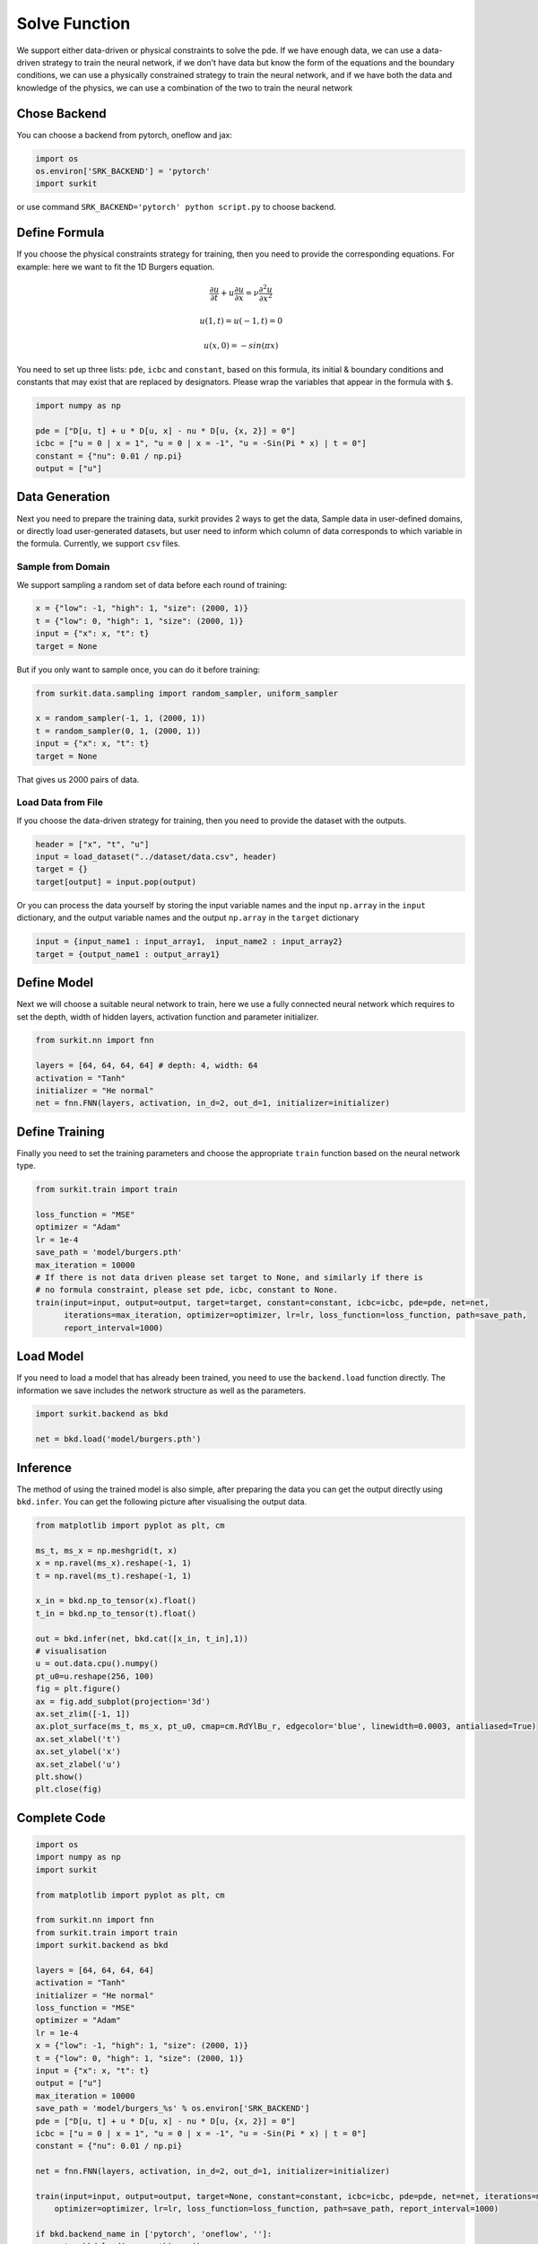 ======================
Solve Function
======================
We support either data-driven or physical constraints to solve the pde.
If we have enough data, we can use a data-driven strategy to train the neural network,
if we don't have data but know the form of the equations and the boundary conditions,
we can use a physically constrained strategy to train the neural network,
and if we have both the data and knowledge of the physics,
we can use a combination of the two to train the neural network

Chose Backend
=============
You can choose a backend from pytorch, oneflow and jax:

.. code-block:: python

    import os
    os.environ['SRK_BACKEND'] = 'pytorch'
    import surkit

or use command ``SRK_BACKEND='pytorch' python script.py`` to choose backend.

Define Formula
==============
If you choose the physical constraints strategy for training, then you need to provide the corresponding equations. For example: here we want to fit the 1D Burgers equation.

.. math::

    \frac{\partial u}{\partial t} + u \frac{\partial u}{\partial x} = \nu \frac{\partial^2 u}{\partial x^2}


    u(1, t) = u(-1, t) = 0


    u(x, 0) = -sin(\pi x)

You need to set up three lists: ``pde``, ``icbc`` and ``constant``, based on this formula, its initial & boundary conditions and constants that may exist that are replaced by designators. Please wrap the variables that appear in the formula with ``$``.

.. code-block:: python

    import numpy as np

    pde = ["D[u, t] + u * D[u, x] - nu * D[u, {x, 2}] = 0"]
    icbc = ["u = 0 | x = 1", "u = 0 | x = -1", "u = -Sin(Pi * x) | t = 0"]
    constant = {"nu": 0.01 / np.pi}
    output = ["u"]

Data Generation
===============
Next you need to prepare the training data, surkit provides 2 ways to get the data,
Sample data in user-defined domains,
or directly load user-generated datasets, but user need to inform which column of data corresponds to which variable in the formula.
Currently, we support ``csv`` files.

Sample from Domain
------------------
We support sampling a random set of data before each round of training:

.. code-block:: python

    x = {"low": -1, "high": 1, "size": (2000, 1)}
    t = {"low": 0, "high": 1, "size": (2000, 1)}
    input = {"x": x, "t": t}
    target = None

But if you only want to sample once, you can do it before training:

.. code-block:: python

    from surkit.data.sampling import random_sampler, uniform_sampler

    x = random_sampler(-1, 1, (2000, 1))
    t = random_sampler(0, 1, (2000, 1))
    input = {"x": x, "t": t}
    target = None

That gives us 2000 pairs of data.

Load Data from File
-------------------
If you choose the data-driven strategy for training, then you need to provide the dataset with the outputs.

.. code-block:: python

    header = ["x", "t", "u"]
    input = load_dataset("../dataset/data.csv", header)
    target = {}
    target[output] = input.pop(output)

Or you can process the data yourself by storing the input variable names and the input ``np.array`` in the ``input`` dictionary, and the output variable names and the output ``np.array`` in the ``target`` dictionary

.. code-block:: python

    input = {input_name1 : input_array1,  input_name2 : input_array2}
    target = {output_name1 : output_array1}

Define Model
============
Next we will choose a suitable neural network to train, here we use a fully connected neural network which requires to set the depth, width of hidden layers, activation function and parameter initializer.

.. code-block:: python

    from surkit.nn import fnn

    layers = [64, 64, 64, 64] # depth: 4, width: 64
    activation = "Tanh"
    initializer = "He normal"
    net = fnn.FNN(layers, activation, in_d=2, out_d=1, initializer=initializer)

Define Training
===============
Finally you need to set the training parameters and choose the appropriate ``train`` function based on the neural network type.

.. code-block:: python

    from surkit.train import train

    loss_function = "MSE"
    optimizer = "Adam"
    lr = 1e-4
    save_path = 'model/burgers.pth'
    max_iteration = 10000
    # If there is not data driven please set target to None, and similarly if there is
    # no formula constraint, please set pde, icbc, constant to None.
    train(input=input, output=output, target=target, constant=constant, icbc=icbc, pde=pde, net=net,
          iterations=max_iteration, optimizer=optimizer, lr=lr, loss_function=loss_function, path=save_path,
          report_interval=1000)

Load Model
==========
If you need to load a model that has already been trained, you need to use the ``backend.load`` function directly.
The information we save includes the network structure as well as the parameters.

.. code-block:: python

    import surkit.backend as bkd

    net = bkd.load('model/burgers.pth')

Inference
=========

The method of using the trained model is also simple, after preparing the data you can get the output directly using ``bkd.infer``.
You can get the following picture after visualising the output data.

.. code-block:: python

    from matplotlib import pyplot as plt, cm

    ms_t, ms_x = np.meshgrid(t, x)
    x = np.ravel(ms_x).reshape(-1, 1)
    t = np.ravel(ms_t).reshape(-1, 1)

    x_in = bkd.np_to_tensor(x).float()
    t_in = bkd.np_to_tensor(t).float()

    out = bkd.infer(net, bkd.cat([x_in, t_in],1))
    # visualisation
    u = out.data.cpu().numpy()
    pt_u0=u.reshape(256, 100)
    fig = plt.figure()
    ax = fig.add_subplot(projection='3d')
    ax.set_zlim([-1, 1])
    ax.plot_surface(ms_t, ms_x, pt_u0, cmap=cm.RdYlBu_r, edgecolor='blue', linewidth=0.0003, antialiased=True)
    ax.set_xlabel('t')
    ax.set_ylabel('x')
    ax.set_zlabel('u')
    plt.show()
    plt.close(fig)

.. image:: /example/burgers.png
    :alt: visualisation of burgers

Complete Code
=============

.. code-block:: python

    import os
    import numpy as np
    import surkit

    from matplotlib import pyplot as plt, cm

    from surkit.nn import fnn
    from surkit.train import train
    import surkit.backend as bkd

    layers = [64, 64, 64, 64]
    activation = "Tanh"
    initializer = "He normal"
    loss_function = "MSE"
    optimizer = "Adam"
    lr = 1e-4
    x = {"low": -1, "high": 1, "size": (2000, 1)}
    t = {"low": 0, "high": 1, "size": (2000, 1)}
    input = {"x": x, "t": t}
    output = ["u"]
    max_iteration = 10000
    save_path = 'model/burgers_%s' % os.environ['SRK_BACKEND']
    pde = ["D[u, t] + u * D[u, x] - nu * D[u, {x, 2}] = 0"]
    icbc = ["u = 0 | x = 1", "u = 0 | x = -1", "u = -Sin(Pi * x) | t = 0"]
    constant = {"nu": 0.01 / np.pi}

    net = fnn.FNN(layers, activation, in_d=2, out_d=1, initializer=initializer)

    train(input=input, output=output, target=None, constant=constant, icbc=icbc, pde=pde, net=net, iterations=max_iteration,
        optimizer=optimizer, lr=lr, loss_function=loss_function, path=save_path, report_interval=1000)

    if bkd.backend_name in ['pytorch', 'oneflow', '']:
        net = bkd.load(save_path).cpu()

        x = np.linspace(-1, 1, 256)
        t = np.linspace(0, 1, 100)

        ms_t, ms_x = np.meshgrid(t, x)
        x = np.ravel(ms_x).reshape(-1, 1)
        t = np.ravel(ms_t).reshape(-1, 1)

        x_in = bkd.np_to_tensor(x).float().cpu()
        t_in = bkd.np_to_tensor(t).float().cpu()

        out = bkd.forward(net, bkd.cat([x_in, t_in], 1))
        u = out.data.cpu().numpy()
        pt_u0 = u.reshape(256, 100)
        fig = plt.figure()
        ax = fig.add_subplot(projection='3d')
        ax.set_zlim([-1, 1])
        ax.plot_surface(ms_t, ms_x, pt_u0, cmap=cm.RdYlBu_r, edgecolor='blue', linewidth=0.0003, antialiased=True)
        ax.set_xlabel('t')
        ax.set_ylabel('x')
        ax.set_zlabel('u')
        plt.show()
        plt.close(fig)

    if bkd.backend_name == 'jax':
        import jax
        from flax.training import train_state

        init_key = jax.random.PRNGKey(0)
        params = net.init(init_key, jax.random.uniform(init_key, (1, len(input))))
        state = train_state.TrainState.create(apply_fn=net.apply, params=params, tx=surkit.optimizer.get(optimizer)(learning_rate=lr))
        state = bkd.load(state, save_path)

        x = np.linspace(-1,1,256)
        t = np.linspace(0,1,100)

        ms_t, ms_x = np.meshgrid(t, x)
        x = np.ravel(ms_x).reshape(-1, 1)
        t = np.ravel(ms_t).reshape(-1, 1)

        x_in = bkd.np_to_tensor(x)
        t_in = bkd.np_to_tensor(t)

        out = bkd.forward(state, bkd.cat([x_in, t_in],1))
        u = out
        pt_u0 = u.reshape(256,100)
        fig = plt.figure()
        ax = fig.add_subplot(projection='3d')
        ax.set_zlim([-1, 1])
        ax.plot_surface(ms_t, ms_x, pt_u0, cmap=cm.RdYlBu_r, edgecolor='blue', linewidth=0.0003, antialiased=True)
        ax.set_xlabel('t')
        ax.set_ylabel('x')
        ax.set_zlabel('u')
        plt.show()
        plt.close(fig)
        plt.show()
        plt.close(fig)


